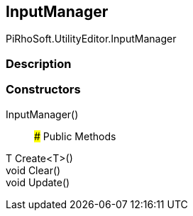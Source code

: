 [#editor/input-manager]

## InputManager

PiRhoSoft.UtilityEditor.InputManager

### Description

### Constructors

InputManager()::

### Public Methods

T Create<T>()::

void Clear()::

void Update()::